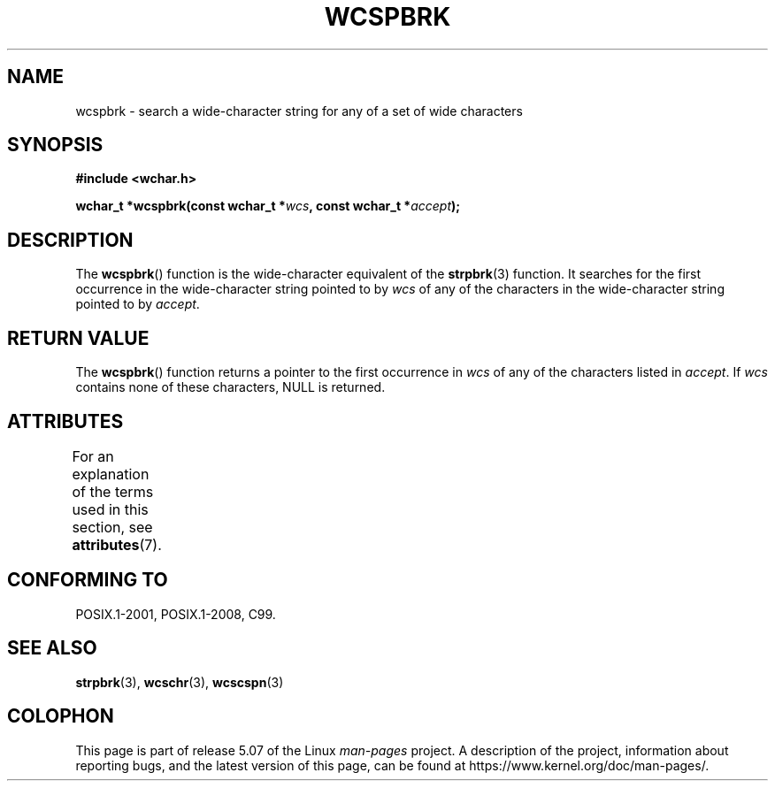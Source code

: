 .\" Copyright (c) Bruno Haible <haible@clisp.cons.org>
.\"
.\" %%%LICENSE_START(GPLv2+_DOC_ONEPARA)
.\" This is free documentation; you can redistribute it and/or
.\" modify it under the terms of the GNU General Public License as
.\" published by the Free Software Foundation; either version 2 of
.\" the License, or (at your option) any later version.
.\" %%%LICENSE_END
.\"
.\" References consulted:
.\"   GNU glibc-2 source code and manual
.\"   Dinkumware C library reference http://www.dinkumware.com/
.\"   OpenGroup's Single UNIX specification http://www.UNIX-systems.org/online.html
.\"   ISO/IEC 9899:1999
.\"
.TH WCSPBRK 3  2015-08-08 "GNU" "Linux Programmer's Manual"
.SH NAME
wcspbrk \- search a wide-character string for any of a set of wide characters
.SH SYNOPSIS
.nf
.B #include <wchar.h>
.PP
.BI "wchar_t *wcspbrk(const wchar_t *" wcs ", const wchar_t *" accept );
.fi
.SH DESCRIPTION
The
.BR wcspbrk ()
function is the wide-character equivalent
of the
.BR strpbrk (3)
function.
It searches for the first occurrence in the wide-character
string pointed to by
.I wcs
of any of the
characters in the wide-character
string pointed to by
.IR accept .
.SH RETURN VALUE
The
.BR wcspbrk ()
function returns a pointer to the first occurrence in
.I wcs
of any of the characters listed in
.IR accept .
If
.I wcs
contains none of these characters, NULL is returned.
.SH ATTRIBUTES
For an explanation of the terms used in this section, see
.BR attributes (7).
.TS
allbox;
lb lb lb
l l l.
Interface	Attribute	Value
T{
.BR wcspbrk ()
T}	Thread safety	MT-Safe
.TE
.SH CONFORMING TO
POSIX.1-2001, POSIX.1-2008, C99.
.SH SEE ALSO
.BR strpbrk (3),
.BR wcschr (3),
.BR wcscspn (3)
.SH COLOPHON
This page is part of release 5.07 of the Linux
.I man-pages
project.
A description of the project,
information about reporting bugs,
and the latest version of this page,
can be found at
\%https://www.kernel.org/doc/man\-pages/.
